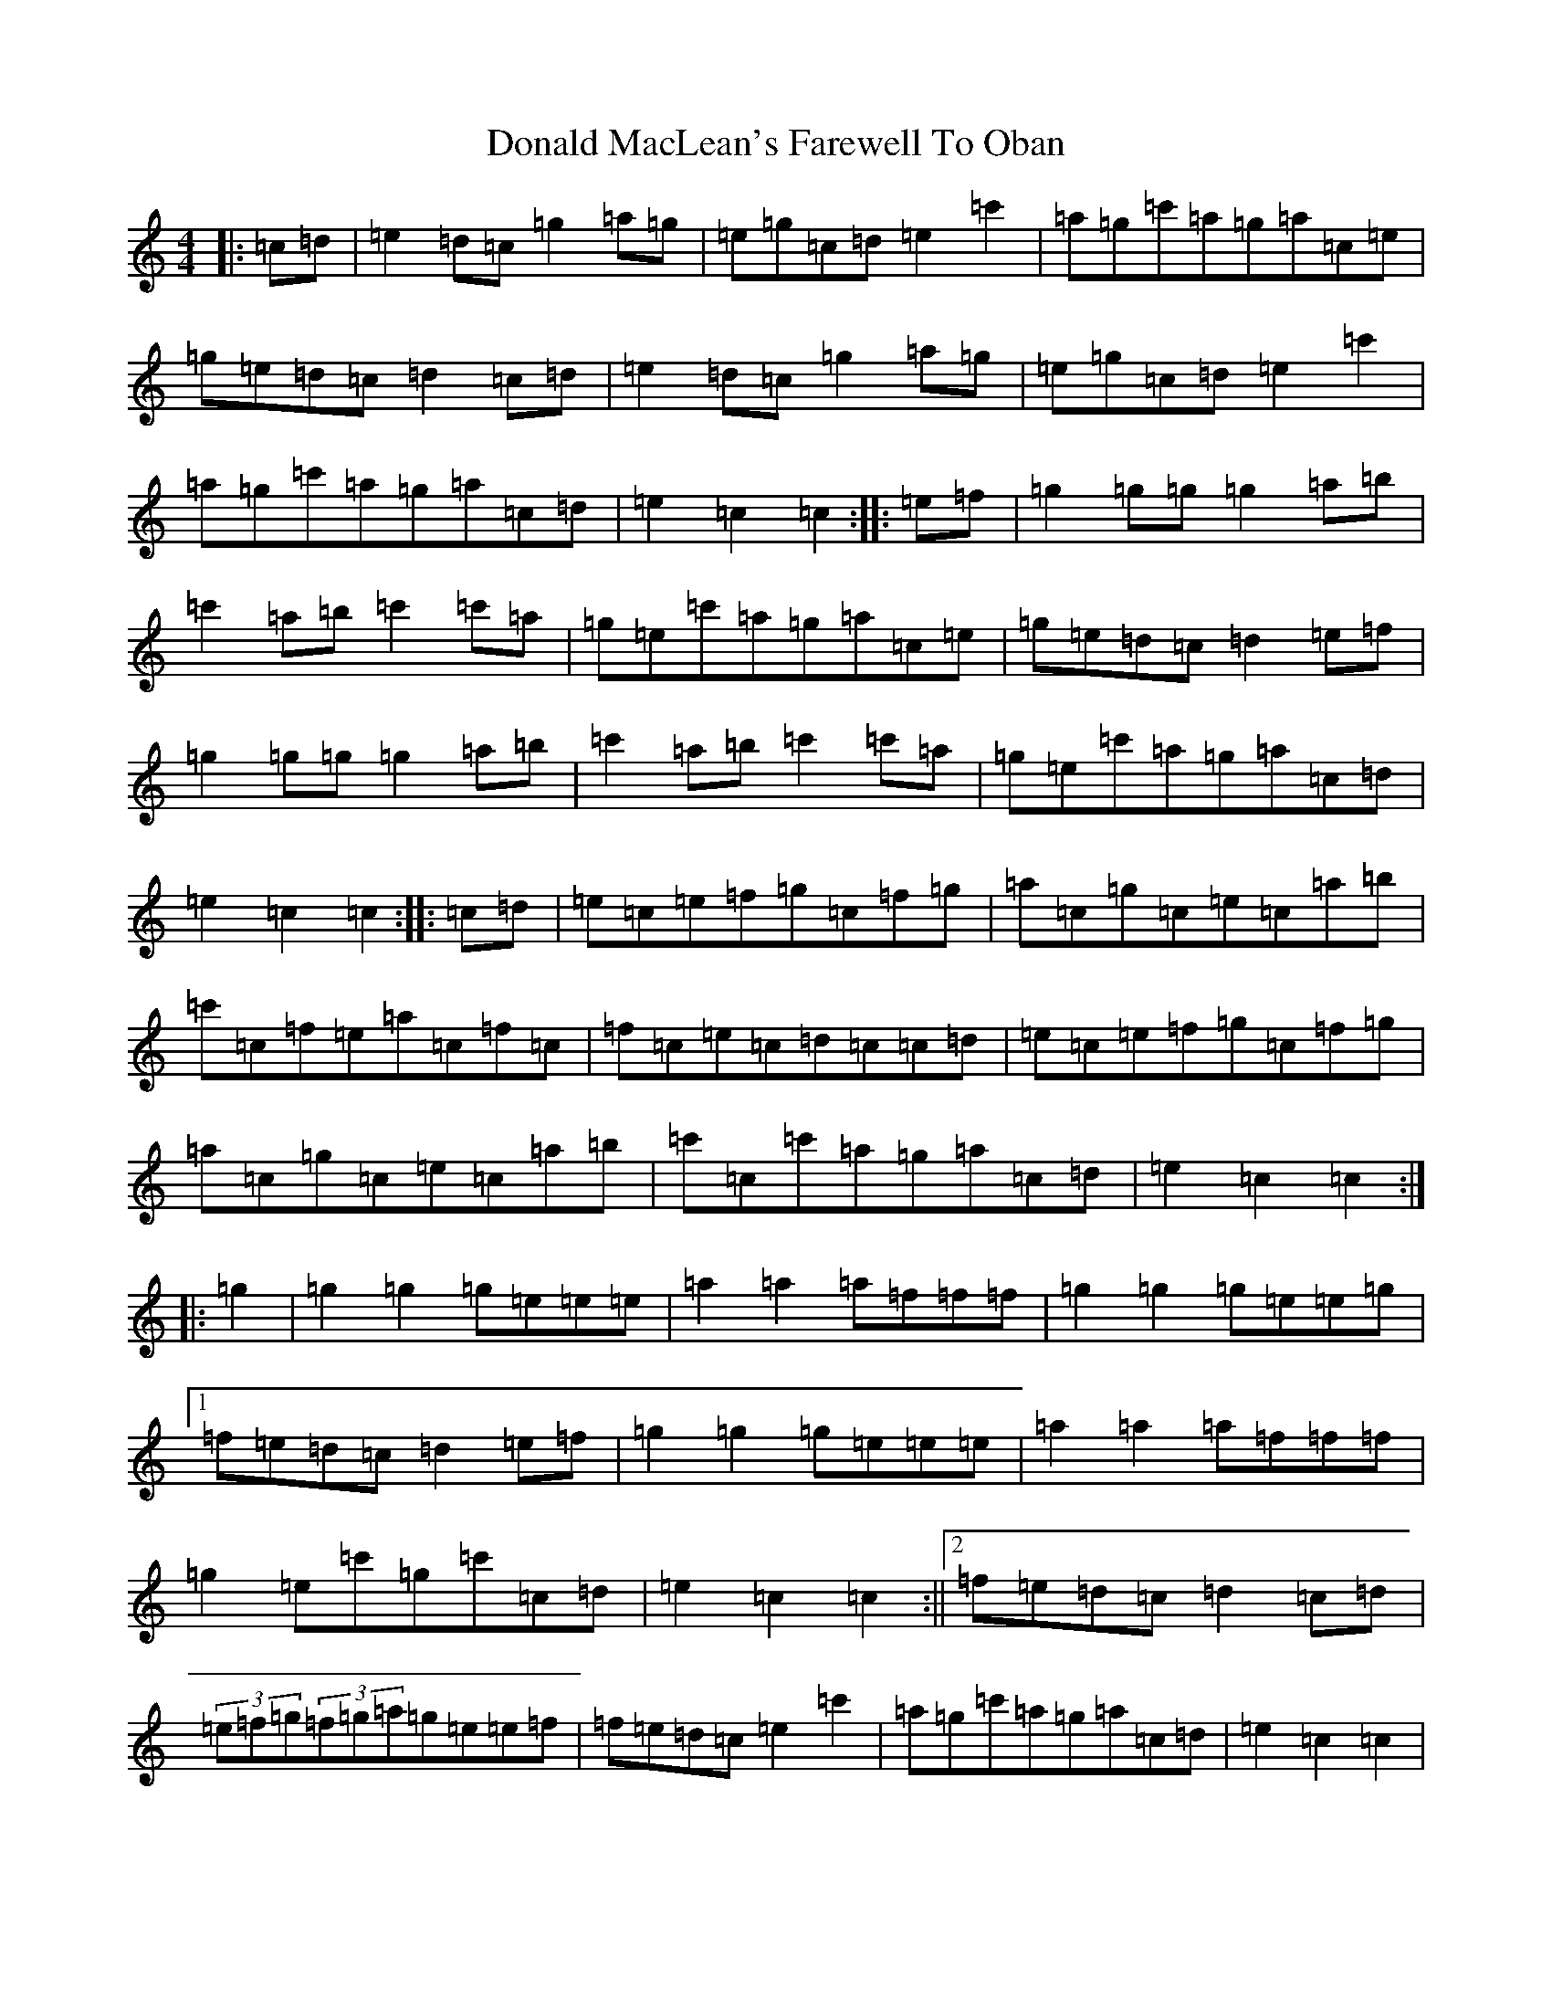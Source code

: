 X: 5388
T: Donald MacLean's Farewell To Oban
S: https://thesession.org/tunes/4806#setting4806
R: march
M:4/4
L:1/8
K: C Major
|:=c=d|=e2=d=c=g2=a=g|=e=g=c=d=e2=c'2|=a=g=c'=a=g=a=c=e|=g=e=d=c=d2=c=d|=e2=d=c=g2=a=g|=e=g=c=d=e2=c'2|=a=g=c'=a=g=a=c=d|=e2=c2=c2:||:=e=f|=g2=g=g=g2=a=b|=c'2=a=b=c'2=c'=a|=g=e=c'=a=g=a=c=e|=g=e=d=c=d2=e=f|=g2=g=g=g2=a=b|=c'2=a=b=c'2=c'=a|=g=e=c'=a=g=a=c=d|=e2=c2=c2:||:=c=d|=e=c=e=f=g=c=f=g|=a=c=g=c=e=c=a=b|=c'=c=f=e=a=c=f=c|=f=c=e=c=d=c=c=d|=e=c=e=f=g=c=f=g|=a=c=g=c=e=c=a=b|=c'=c=c'=a=g=a=c=d|=e2=c2=c2:||:=g2|=g2=g2=g=e=e=e|=a2=a2=a=f=f=f|=g2=g2=g=e=e=g|1=f=e=d=c=d2=e=f|=g2=g2=g=e=e=e|=a2=a2=a=f=f=f|=g2=e=c'=g=c'=c=d|=e2=c2=c2:||2=f=e=d=c=d2=c=d|(3=e=f=g(3=f=g=a=g=e=e=f|=f=e=d=c=e2=c'2|=a=g=c'=a=g=a=c=d|=e2=c2=c2|